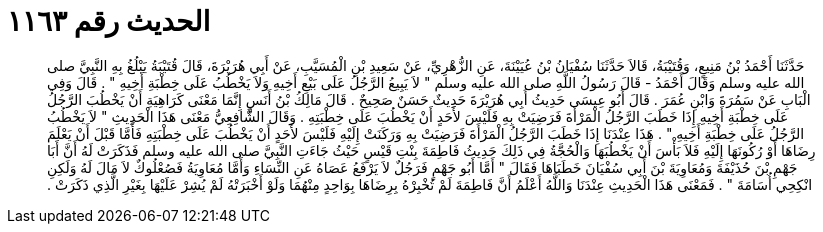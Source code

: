 
= الحديث رقم ١١٦٣

[quote.hadith]
حَدَّثَنَا أَحْمَدُ بْنُ مَنِيعٍ، وَقُتَيْبَةُ، قَالاَ حَدَّثَنَا سُفْيَانُ بْنُ عُيَيْنَةَ، عَنِ الزُّهْرِيِّ، عَنْ سَعِيدِ بْنِ الْمُسَيَّبِ، عَنْ أَبِي هُرَيْرَةَ، قَالَ قُتَيْبَةُ يَبْلُغُ بِهِ النَّبِيَّ صلى الله عليه وسلم وَقَالَ أَحْمَدُ - قَالَ رَسُولُ اللَّهِ صلى الله عليه وسلم ‏"‏ لاَ يَبِيعُ الرَّجُلُ عَلَى بَيْعِ أَخِيهِ وَلاَ يَخْطُبُ عَلَى خِطْبَةِ أَخِيهِ ‏"‏ ‏.‏ قَالَ وَفِي الْبَابِ عَنْ سَمُرَةَ وَابْنِ عُمَرَ ‏.‏ قَالَ أَبُو عِيسَى حَدِيثُ أَبِي هُرَيْرَةَ حَدِيثٌ حَسَنٌ صَحِيحٌ ‏.‏ قَالَ مَالِكُ بْنُ أَنَسٍ إِنَّمَا مَعْنَى كَرَاهِيَةِ أَنْ يَخْطُبَ الرَّجُلُ عَلَى خِطْبَةِ أَخِيهِ إِذَا خَطَبَ الرَّجُلُ الْمَرْأَةَ فَرَضِيَتْ بِهِ فَلَيْسَ لأَحَدٍ أَنْ يَخْطُبَ عَلَى خِطْبَتِهِ ‏.‏ وَقَالَ الشَّافِعِيُّ مَعْنَى هَذَا الْحَدِيثِ ‏"‏ لاَ يَخْطُبُ الرَّجُلُ عَلَى خِطْبَةِ أَخِيهِ ‏"‏ ‏.‏ هَذَا عِنْدَنَا إِذَا خَطَبَ الرَّجُلُ الْمَرْأَةَ فَرَضِيَتْ بِهِ وَرَكَنَتْ إِلَيْهِ فَلَيْسَ لأَحَدٍ أَنْ يَخْطُبَ عَلَى خِطْبَتِهِ فَأَمَّا قَبْلَ أَنْ يَعْلَمَ رِضَاهَا أَوْ رُكُونَهَا إِلَيْهِ فَلاَ بَأْسَ أَنْ يَخْطُبَهَا وَالْحُجَّةُ فِي ذَلِكَ حَدِيثُ فَاطِمَةَ بِنْتِ قَيْسٍ حَيْثُ جَاءَتِ النَّبِيَّ صلى الله عليه وسلم فَذَكَرَتْ لَهُ أَنَّ أَبَا جَهْمِ بْنَ حُذَيْفَةَ وَمُعَاوِيَةَ بْنَ أَبِي سُفْيَانَ خَطَبَاهَا فَقَالَ ‏"‏ أَمَّا أَبُو جَهْمٍ فَرَجُلٌ لاَ يَرْفَعُ عَصَاهُ عَنِ النِّسَاءِ وَأَمَّا مُعَاوِيَةُ فَصُعْلُوكٌ لاَ مَالَ لَهُ وَلَكِنِ انْكِحِي أُسَامَةَ ‏"‏ ‏.‏ فَمَعْنَى هَذَا الْحَدِيثِ عِنْدَنَا وَاللَّهُ أَعْلَمُ أَنَّ فَاطِمَةَ لَمْ تُخْبِرْهُ بِرِضَاهَا بِوَاحِدٍ مِنْهُمَا وَلَوْ أَخْبَرَتْهُ لَمْ يُشِرْ عَلَيْهَا بِغَيْرِ الَّذِي ذَكَرَتْ ‏.‏
